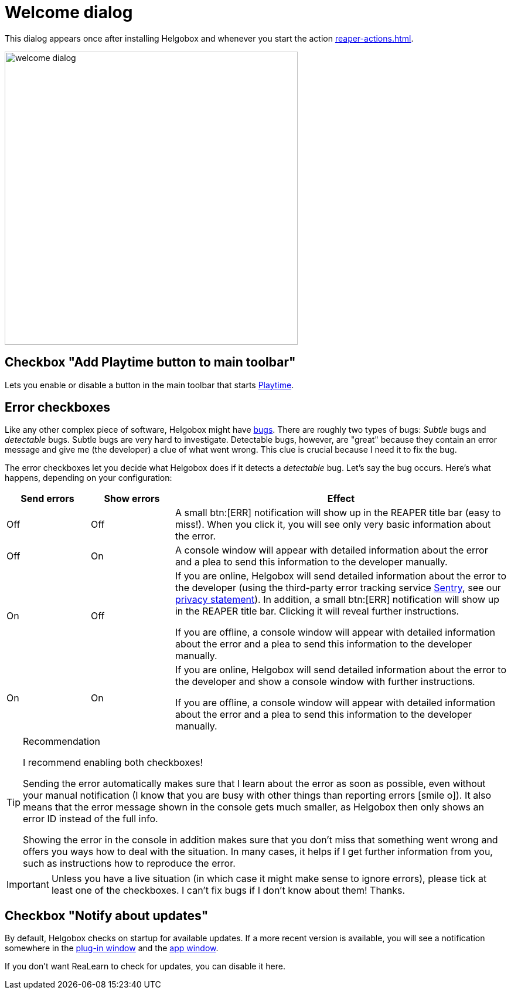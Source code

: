 = Welcome dialog

This dialog appears once after installing Helgobox and whenever you start the action xref:reaper-actions.adoc#show-welcome-screen[].

image::helgobox::screenshots/welcome-dialog.png[width=500]

== Checkbox "Add Playtime button to main toolbar"

Lets you enable or disable a button in the main toolbar that starts xref:playtime::introduction.adoc[Playtime].

== Error checkboxes

Like any other complex piece of software, Helgobox might have link:https://en.wikipedia.org/wiki/Software_bug[bugs]. There are roughly two types of bugs: _Subtle_ bugs and _detectable_ bugs. Subtle bugs are very hard to investigate. Detectable bugs, however, are "great" because they contain an error message and give me (the developer) a clue of what went wrong. This clue is crucial because I need it to fix the bug.

The error checkboxes let you decide what Helgobox does if it detects a _detectable_ bug. Let's say the bug occurs. Here's what happens, depending on your configuration:

[cols="1,1,4"]
|===
|Send errors |Show errors | Effect

|Off
|Off
|
A small btn:[ERR] notification will show up in the REAPER title bar (easy to miss!). When you click it, you will see only very basic information about the error.

|Off
|On
|
A console window will appear with detailed information about the error and a plea to send this information to the developer manually.

|On
|Off
|
If you are online, Helgobox will send detailed information about the error to the developer (using the third-party error tracking service https://sentry.io[Sentry], see our https://www.helgoboss.org/privacy-statement[privacy statement]). In addition, a small btn:[ERR] notification will show up in the REAPER title bar. Clicking it will reveal further instructions.

If you are offline, a console window will appear with detailed information about the error and a plea to send this information to the developer manually.

|On
|On
|
If you are online, Helgobox will send detailed information about the error to the developer and show a console window with further instructions.

If you are offline, a console window will appear with detailed information about the error and a plea to send this information to the developer manually.
|===

.Recommendation
[TIP]
====
I recommend enabling both checkboxes!

Sending the error automatically makes sure that I learn about the error as soon as possible, even without your manual notification (I know that you are busy with other things than reporting errors icon:smile-o[]). It also means that the error message shown in the console gets much smaller, as Helgobox then only shows an error ID instead of the full info.

Showing the error in the console in addition makes sure that you don't miss that something went wrong and offers you ways how to deal with the situation. In many cases, it helps if I get further information from you, such as instructions how to reproduce the error.
====


IMPORTANT: Unless you have a live situation (in which case it might make sense to ignore errors), please tick at least one of the checkboxes. I can't fix bugs if I don't know about them! Thanks.

== Checkbox "Notify about updates"

By default, Helgobox checks on startup for available updates. If a more recent version is available, you will see a notification somewhere in the xref:helgobox::plug-in/user-interface.adoc[plug-in window] and the xref:app/user-interface.adoc[app window].

If you don't want ReaLearn to check for updates, you can disable it here.